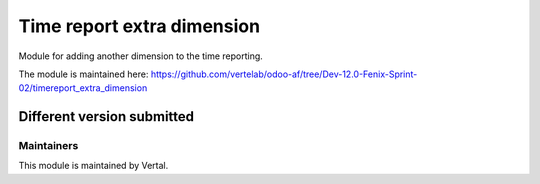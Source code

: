 ===========================
Time report extra dimension
===========================

Module for adding another dimension to the time reporting.

The module is maintained here: https://github.com/vertelab/odoo-af/tree/Dev-12.0-Fenix-Sprint-02/timereport_extra_dimension

Different version submitted
===========================



Maintainers
~~~~~~~~~~~

This module is maintained by Vertal.
